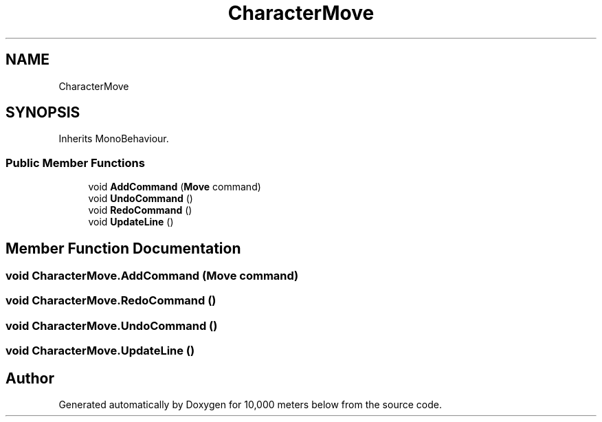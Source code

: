 .TH "CharacterMove" 3 "Sun Dec 12 2021" "10,000 meters below" \" -*- nroff -*-
.ad l
.nh
.SH NAME
CharacterMove
.SH SYNOPSIS
.br
.PP
.PP
Inherits MonoBehaviour\&.
.SS "Public Member Functions"

.in +1c
.ti -1c
.RI "void \fBAddCommand\fP (\fBMove\fP command)"
.br
.ti -1c
.RI "void \fBUndoCommand\fP ()"
.br
.ti -1c
.RI "void \fBRedoCommand\fP ()"
.br
.ti -1c
.RI "void \fBUpdateLine\fP ()"
.br
.in -1c
.SH "Member Function Documentation"
.PP 
.SS "void CharacterMove\&.AddCommand (\fBMove\fP command)"

.SS "void CharacterMove\&.RedoCommand ()"

.SS "void CharacterMove\&.UndoCommand ()"

.SS "void CharacterMove\&.UpdateLine ()"


.SH "Author"
.PP 
Generated automatically by Doxygen for 10,000 meters below from the source code\&.
